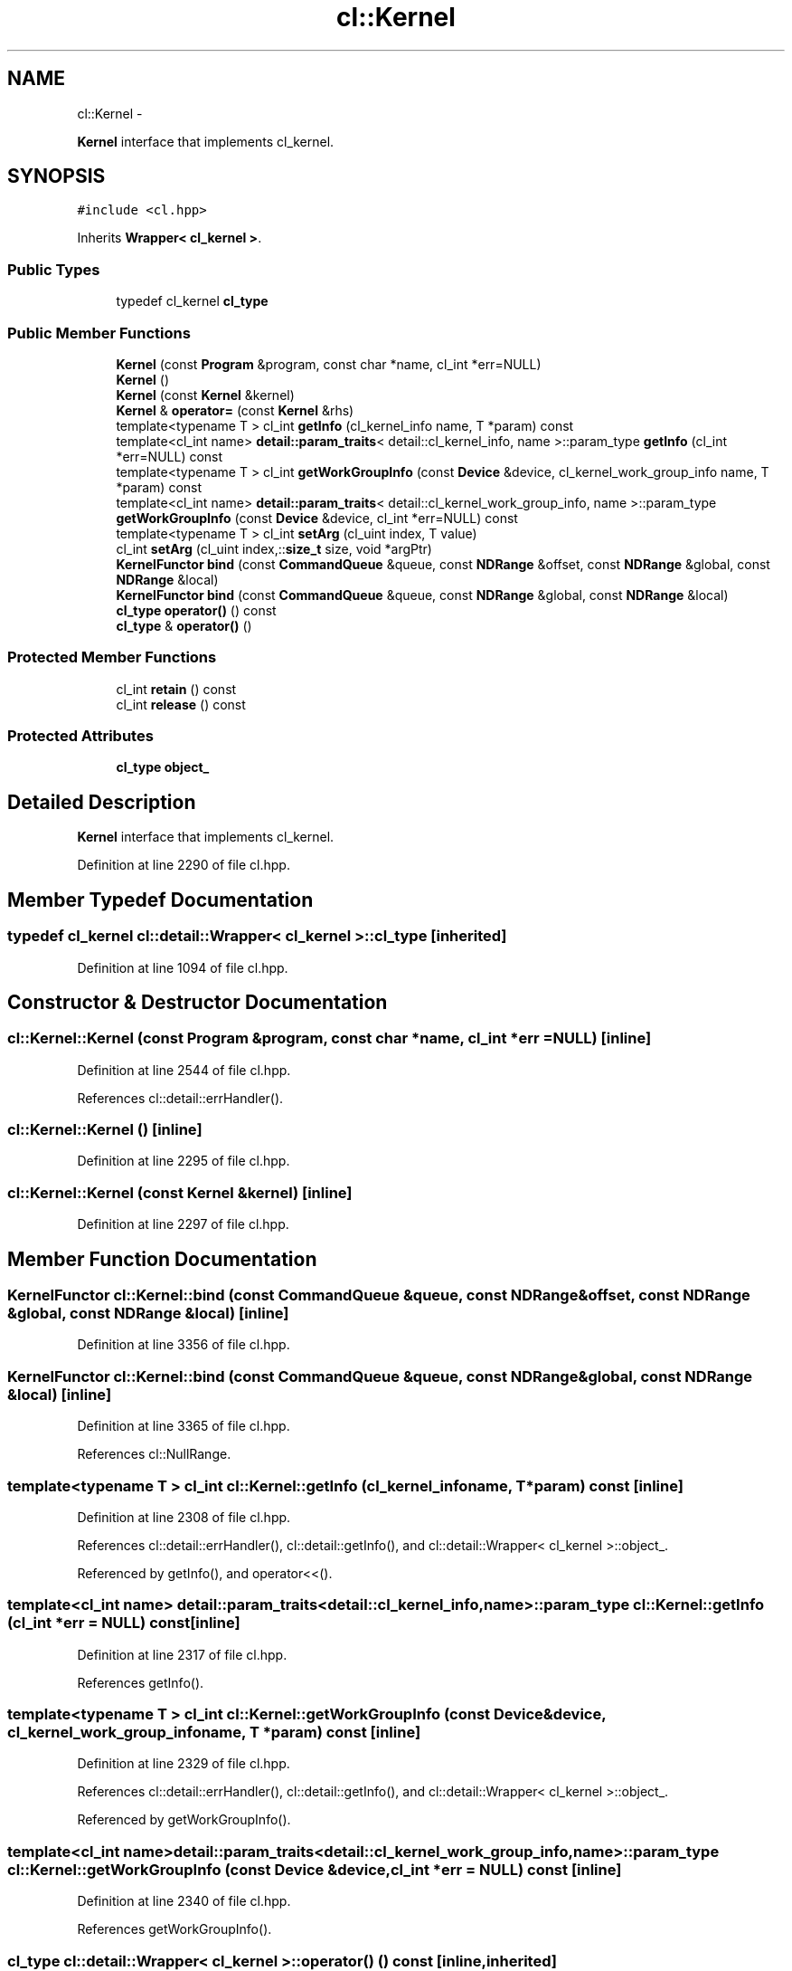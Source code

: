 .TH "cl::Kernel" 3 "Mon Mar 14 2011" "cryo-opencl" \" -*- nroff -*-
.ad l
.nh
.SH NAME
cl::Kernel \- 
.PP
\fBKernel\fP interface that implements cl_kernel.  

.SH SYNOPSIS
.br
.PP
.PP
\fC#include <cl.hpp>\fP
.PP
Inherits \fBWrapper< cl_kernel >\fP.
.SS "Public Types"

.in +1c
.ti -1c
.RI "typedef cl_kernel \fBcl_type\fP"
.br
.in -1c
.SS "Public Member Functions"

.in +1c
.ti -1c
.RI "\fBKernel\fP (const \fBProgram\fP &program, const char *name, cl_int *err=NULL)"
.br
.ti -1c
.RI "\fBKernel\fP ()"
.br
.ti -1c
.RI "\fBKernel\fP (const \fBKernel\fP &kernel)"
.br
.ti -1c
.RI "\fBKernel\fP & \fBoperator=\fP (const \fBKernel\fP &rhs)"
.br
.ti -1c
.RI "template<typename T > cl_int \fBgetInfo\fP (cl_kernel_info name, T *param) const "
.br
.ti -1c
.RI "template<cl_int name> \fBdetail::param_traits\fP< detail::cl_kernel_info, name >::param_type \fBgetInfo\fP (cl_int *err=NULL) const "
.br
.ti -1c
.RI "template<typename T > cl_int \fBgetWorkGroupInfo\fP (const \fBDevice\fP &device, cl_kernel_work_group_info name, T *param) const "
.br
.ti -1c
.RI "template<cl_int name> \fBdetail::param_traits\fP< detail::cl_kernel_work_group_info, name >::param_type \fBgetWorkGroupInfo\fP (const \fBDevice\fP &device, cl_int *err=NULL) const "
.br
.ti -1c
.RI "template<typename T > cl_int \fBsetArg\fP (cl_uint index, T value)"
.br
.ti -1c
.RI "cl_int \fBsetArg\fP (cl_uint index,::\fBsize_t\fP size, void *argPtr)"
.br
.ti -1c
.RI "\fBKernelFunctor\fP \fBbind\fP (const \fBCommandQueue\fP &queue, const \fBNDRange\fP &offset, const \fBNDRange\fP &global, const \fBNDRange\fP &local)"
.br
.ti -1c
.RI "\fBKernelFunctor\fP \fBbind\fP (const \fBCommandQueue\fP &queue, const \fBNDRange\fP &global, const \fBNDRange\fP &local)"
.br
.ti -1c
.RI "\fBcl_type\fP \fBoperator()\fP () const"
.br
.ti -1c
.RI "\fBcl_type\fP & \fBoperator()\fP ()"
.br
.in -1c
.SS "Protected Member Functions"

.in +1c
.ti -1c
.RI "cl_int \fBretain\fP () const"
.br
.ti -1c
.RI "cl_int \fBrelease\fP () const"
.br
.in -1c
.SS "Protected Attributes"

.in +1c
.ti -1c
.RI "\fBcl_type\fP \fBobject_\fP"
.br
.in -1c
.SH "Detailed Description"
.PP 
\fBKernel\fP interface that implements cl_kernel. 
.PP
Definition at line 2290 of file cl.hpp.
.SH "Member Typedef Documentation"
.PP 
.SS "typedef cl_kernel  \fBcl::detail::Wrapper\fP< cl_kernel  >::\fBcl_type\fP\fC [inherited]\fP"
.PP
Definition at line 1094 of file cl.hpp.
.SH "Constructor & Destructor Documentation"
.PP 
.SS "cl::Kernel::Kernel (const \fBProgram\fP &program, const char *name, cl_int *err = \fCNULL\fP)\fC [inline]\fP"
.PP
Definition at line 2544 of file cl.hpp.
.PP
References cl::detail::errHandler().
.SS "cl::Kernel::Kernel ()\fC [inline]\fP"
.PP
Definition at line 2295 of file cl.hpp.
.SS "cl::Kernel::Kernel (const \fBKernel\fP &kernel)\fC [inline]\fP"
.PP
Definition at line 2297 of file cl.hpp.
.SH "Member Function Documentation"
.PP 
.SS "\fBKernelFunctor\fP cl::Kernel::bind (const \fBCommandQueue\fP &queue, const \fBNDRange\fP &offset, const \fBNDRange\fP &global, const \fBNDRange\fP &local)\fC [inline]\fP"
.PP
Definition at line 3356 of file cl.hpp.
.SS "\fBKernelFunctor\fP cl::Kernel::bind (const \fBCommandQueue\fP &queue, const \fBNDRange\fP &global, const \fBNDRange\fP &local)\fC [inline]\fP"
.PP
Definition at line 3365 of file cl.hpp.
.PP
References cl::NullRange.
.SS "template<typename T > cl_int cl::Kernel::getInfo (cl_kernel_infoname, T *param) const\fC [inline]\fP"
.PP
Definition at line 2308 of file cl.hpp.
.PP
References cl::detail::errHandler(), cl::detail::getInfo(), and cl::detail::Wrapper< cl_kernel >::object_.
.PP
Referenced by getInfo(), and operator<<().
.SS "template<cl_int name> \fBdetail::param_traits\fP<detail::cl_kernel_info, name>::param_type cl::Kernel::getInfo (cl_int *err = \fCNULL\fP) const\fC [inline]\fP"
.PP
Definition at line 2317 of file cl.hpp.
.PP
References getInfo().
.SS "template<typename T > cl_int cl::Kernel::getWorkGroupInfo (const \fBDevice\fP &device, cl_kernel_work_group_infoname, T *param) const\fC [inline]\fP"
.PP
Definition at line 2329 of file cl.hpp.
.PP
References cl::detail::errHandler(), cl::detail::getInfo(), and cl::detail::Wrapper< cl_kernel >::object_.
.PP
Referenced by getWorkGroupInfo().
.SS "template<cl_int name> \fBdetail::param_traits\fP<detail::cl_kernel_work_group_info, name>::param_type cl::Kernel::getWorkGroupInfo (const \fBDevice\fP &device, cl_int *err = \fCNULL\fP) const\fC [inline]\fP"
.PP
Definition at line 2340 of file cl.hpp.
.PP
References getWorkGroupInfo().
.SS "\fBcl_type\fP \fBcl::detail::Wrapper\fP< cl_kernel  >::operator() () const\fC [inline, inherited]\fP"
.PP
Definition at line 1121 of file cl.hpp.
.SS "\fBcl_type\fP& \fBcl::detail::Wrapper\fP< cl_kernel  >::operator() ()\fC [inline, inherited]\fP"
.PP
Definition at line 1123 of file cl.hpp.
.SS "\fBKernel\fP& cl::Kernel::operator= (const \fBKernel\fP &rhs)\fC [inline]\fP"
.PP
Definition at line 2299 of file cl.hpp.
.SS "cl_int \fBcl::detail::Wrapper\fP< cl_kernel  >::release () const\fC [inline, protected, inherited]\fP"
.PP
Definition at line 1132 of file cl.hpp.
.SS "cl_int \fBcl::detail::Wrapper\fP< cl_kernel  >::retain () const\fC [inline, protected, inherited]\fP"
.PP
Definition at line 1127 of file cl.hpp.
.SS "cl_int cl::Kernel::setArg (cl_uintindex, ::\fBsize_t\fPsize, void *argPtr)\fC [inline]\fP"
.PP
Definition at line 2363 of file cl.hpp.
.PP
References cl::detail::errHandler(), and cl::detail::Wrapper< cl_kernel >::object_.
.SS "template<typename T > cl_int cl::Kernel::setArg (cl_uintindex, Tvalue)\fC [inline]\fP"
.PP
Definition at line 2352 of file cl.hpp.
.PP
References cl::detail::errHandler(), and cl::detail::Wrapper< cl_kernel >::object_.
.PP
Referenced by cl::KernelFunctor::operator()().
.SH "Member Data Documentation"
.PP 
.SS "\fBcl_type\fP \fBcl::detail::Wrapper\fP< cl_kernel  >::\fBobject_\fP\fC [protected, inherited]\fP"
.PP
Definition at line 1097 of file cl.hpp.
.PP
Referenced by getInfo(), getWorkGroupInfo(), and setArg().

.SH "Author"
.PP 
Generated automatically by Doxygen for cryo-opencl from the source code.
